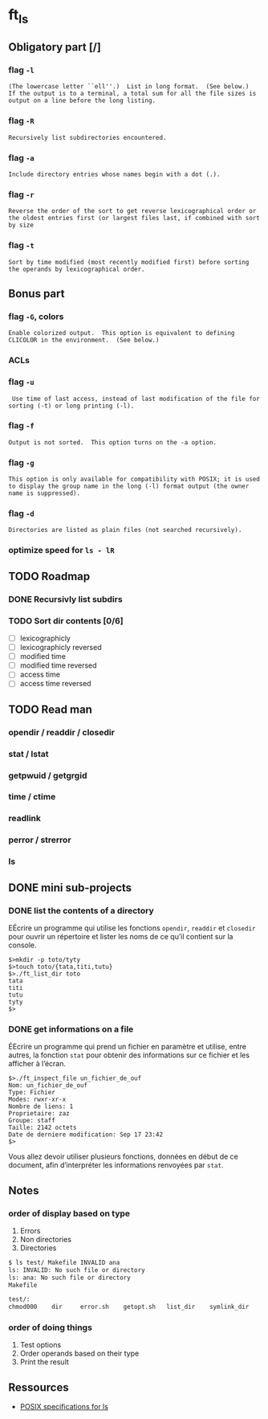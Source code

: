 * ft_ls
** Obligatory part [/]
*** flag =-l=
#+BEGIN_SRC man 
(The lowercase letter ``ell''.)  List in long format.  (See below.)
If the output is to a terminal, a total sum for all the file sizes is
output on a line before the long listing.
#+END_SRC
*** flag =-R=
#+BEGIN_SRC man
Recursively list subdirectories encountered.
#+END_SRC
*** flag =-a=
#+BEGIN_SRC man
Include directory entries whose names begin with a dot (.).
#+END_SRC
*** flag =-r=
#+BEGIN_SRC man
Reverse the order of the sort to get reverse lexicographical order or
the oldest entries first (or largest files last, if combined with sort
by size
#+END_SRC
*** flag =-t=
#+BEGIN_SRC man
Sort by time modified (most recently modified first) before sorting
the operands by lexicographical order.
#+END_SRC
** Bonus part
*** flag =-G=, colors
#+BEGIN_SRC man
Enable colorized output.  This option is equivalent to defining
CLICOLOR in the environment.  (See below.)
#+END_SRC
*** ACLs
*** flag =-u=
#+BEGIN_SRC man
 Use time of last access, instead of last modification of the file for
sorting (-t) or long printing (-l).
#+END_SRC
*** flag =-f=
#+BEGIN_SRC man
Output is not sorted.  This option turns on the -a option.
#+END_SRC
*** flag =-g=
#+BEGIN_SRC man
This option is only available for compatibility with POSIX; it is used
to display the group name in the long (-l) format output (the owner
name is suppressed).
#+END_SRC
*** flag =-d=
#+BEGIN_SRC man
Directories are listed as plain files (not searched recursively).
#+END_SRC
*** optimize speed for =ls - lR=
** TODO Roadmap
*** DONE Recursivly list subdirs
*** TODO Sort dir contents [0/6]
- [ ] lexicographicly
- [ ] lexicographicly reversed
- [ ] modified time
- [ ] modified time reversed
- [ ] access time
- [ ] access time reversed

** TODO Read man
*** opendir / readdir / closedir 
*** stat / lstat
*** getpwuid / getgrgid
*** time / ctime
*** readlink
*** perror / strerror
*** ls
** DONE mini sub-projects
   CLOSED: [2017-03-03 Fri 21:29]
*** DONE list the contents of a directory
    CLOSED: [2017-03-03 Fri 21:29]
EÉcrire un programme qui utilise les fonctions =opendir=, =readdir= et
=closedir= pour ouvrir un répertoire et lister les noms de ce qu’il contient sur
la console.
#+BEGIN_SRC sh example 
$>mkdir -p toto/tyty
$>touch toto/{tata,titi,tutu}
$>./ft_list_dir toto
tata
titi
tutu
tyty
$>
#+END_SRC

*** DONE get informations on a file
    CLOSED: [2017-03-03 Fri 21:29]
ÉEcrire un programme qui prend un fichier en paramètre et utilise, entre autres,
la fonction =stat= pour obtenir des informations sur ce fichier et les afficher
à l’écran.
#+BEGIN_SRC sh example
$>./ft_inspect_file un_fichier_de_ouf
Nom: un_fichier_de_ouf
Type: Fichier
Modes: rwxr-xr-x
Nombre de liens: 1
Proprietaire: zaz
Groupe: staff
Taille: 2142 octets
Date de derniere modification: Sep 17 23:42
$>
#+END_SRC
Vous allez devoir utiliser plusieurs fonctions, données en début de ce document,
afin d’interpréter les informations renvoyées par =stat=.
** Notes
*** order of display based on type
1. Errors
2. Non directories
3. Directories
#+BEGIN_SRC sh
$ ls test/ Makefile INVALID ana
ls: INVALID: No such file or directory
ls: ana: No such file or directory
Makefile

test/:
chmod000	dir		error.sh	getopt.sh	list_dir	symlink_dir
#+END_SRC
*** order of doing things
1. Test options
2. Order operands based on their type
3. Print the result 
** Ressources
- [[http://pubs.opengroup.org/onlinepubs/9699919799/][POSIX specifications for ls]]
